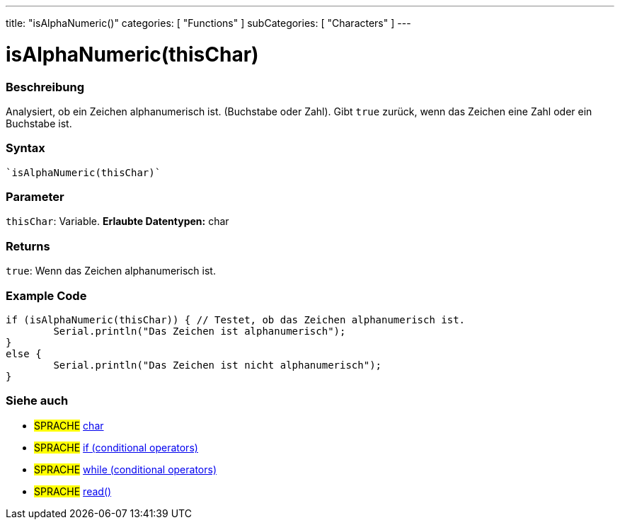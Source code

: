 ---
title: "isAlphaNumeric()"
categories: [ "Functions" ]
subCategories: [ "Characters" ]
---





= isAlphaNumeric(thisChar)


// OVERVIEW SECTION STARTS
[#overview]
--

[float]
=== Beschreibung
Analysiert, ob ein Zeichen alphanumerisch ist. (Buchstabe oder Zahl). Gibt ``true`` zurück, wenn das Zeichen eine Zahl oder ein Buchstabe ist. 
[%hardbreaks]


[float]
=== Syntax
[source,arduino]
----
`isAlphaNumeric(thisChar)`
----

[float]
=== Parameter
`thisChar`: Variable. *Erlaubte Datentypen:* char

[float]
=== Returns
`true`: Wenn das Zeichen alphanumerisch ist.

--
// OVERVIEW SECTION ENDS



// HOW TO USE SECTION STARTS
[#howtouse]
--

[float]
=== Example Code

[source,arduino]
----
if (isAlphaNumeric(thisChar)) { // Testet, ob das Zeichen alphanumerisch ist.
	Serial.println("Das Zeichen ist alphanumerisch");
}
else {
	Serial.println("Das Zeichen ist nicht alphanumerisch");
}

----

--
// HOW TO USE SECTION ENDS


// SEE ALSO SECTION
[#see_also]
--

[float]
=== Siehe auch

[role="language"]
* #SPRACHE#  link:../../../variables/data-types/char[char]
* #SPRACHE#  link:../../../structure/control-structure/if[if (conditional operators)]
* #SPRACHE#  link:../../../structure/control-structure/while[while (conditional operators)]
* #SPRACHE# link:../../communication/serial/read[read()]

--
// SEE ALSO SECTION ENDS
